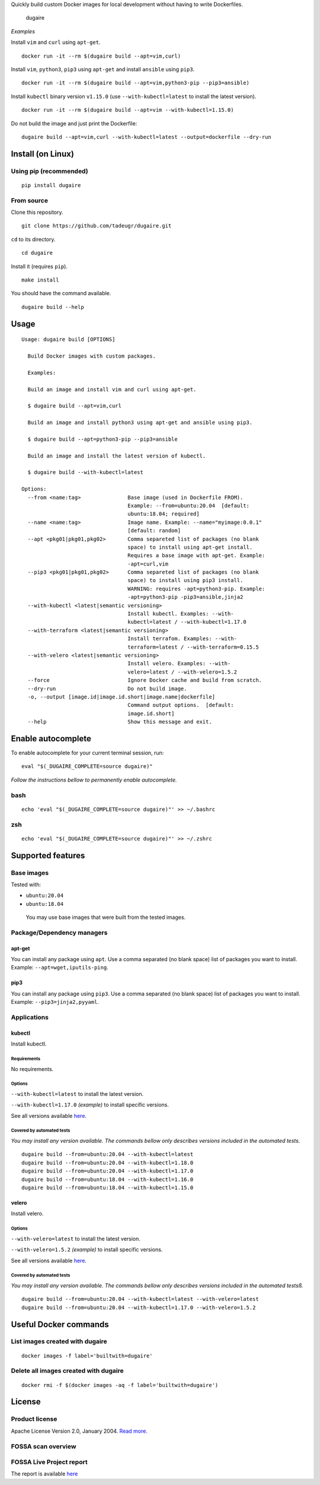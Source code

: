 .. raw:: html

   <!---
   DO NOT EDIT README.md IT IS AUTO GENARATED
   -->

Quickly build custom Docker images for local development without having
to write Dockerfiles.

.. figure:: https://github.com/tadeugr/dugaire/blob/master/docs/assets/tty.gif?raw=true
   :alt: dugaire

   dugaire

|PyPI| |Python| |Code style: black| |test| |publish| |codecov|
|Documentation Status| |FOSSA Status|

*Examples*

Install ``vim`` and ``curl`` using ``apt-get``.

::

   docker run -it --rm $(dugaire build --apt=vim,curl)

Install ``vim``, ``python3``, ``pip3`` using ``apt-get`` and install
``ansible`` using ``pip3``.

::

   docker run -it --rm $(dugaire build --apt=vim,python3-pip --pip3=ansible)

Install ``kubectl`` binary version ``v1.15.0`` (use
``--with-kubectl=latest`` to install the latest version).

::

   docker run -it --rm $(dugaire build --apt=vim --with-kubectl=1.15.0)

Do not build the image and just print the Dockerfile:

::

   dugaire build --apt=vim,curl --with-kubectl=latest --output=dockerfile --dry-run

Install (on Linux)
==================

Using pip (recommended)
-----------------------

::

   pip install dugaire

From source
-----------

Clone this repository.

::

   git clone https://github.com/tadeugr/dugaire.git

``cd`` to its directory.

::

   cd dugaire

Install it (requires ``pip``).

::

   make install

You should have the command available.

::

   dugaire build --help

Usage
=====

::

   Usage: dugaire build [OPTIONS]

     Build Docker images with custom packages.

     Examples:

     Build an image and install vim and curl using apt-get.

     $ dugaire build --apt=vim,curl

     Build an image and install python3 using apt-get and ansible using pip3.

     $ dugaire build --apt=python3-pip --pip3=ansible

     Build an image and install the latest version of kubectl.

     $ dugaire build --with-kubectl=latest

   Options:
     --from <name:tag>               Base image (used in Dockerfile FROM).
                                     Example: --from=ubuntu:20.04  [default:
                                     ubuntu:18.04; required]
     --name <name:tag>               Image name. Example: --name="myimage:0.0.1"
                                     [default: random]
     --apt <pkg01|pkg01,pkg02>       Comma separeted list of packages (no blank
                                     space) to install using apt-get install.
                                     Requires a base image with apt-get. Example:
                                     -apt=curl,vim
     --pip3 <pkg01|pkg01,pkg02>      Comma separeted list of packages (no blank
                                     space) to install using pip3 install.
                                     WARNING: requires -apt=python3-pip. Example:
                                     -apt=python3-pip -pip3=ansible,jinja2
     --with-kubectl <latest|semantic versioning>
                                     Install kubectl. Examples: --with-
                                     kubectl=latest / --with-kubectl=1.17.0
     --with-terraform <latest|semantic versioning>
                                     Install terrafom. Examples: --with-
                                     terraform=latest / --with-terraform=0.15.5
     --with-velero <latest|semantic versioning>
                                     Install velero. Examples: --with-
                                     velero=latest / --with-velero=1.5.2
     --force                         Ignore Docker cache and build from scratch.
     --dry-run                       Do not build image.
     -o, --output [image.id|image.id.short|image.name|dockerfile]
                                     Command output options.  [default:
                                     image.id.short]
     --help                          Show this message and exit.

Enable autocomplete
===================

To enable autocomplete for your current terminal session, run:

::

   eval "$(_DUGAIRE_COMPLETE=source dugaire)"

*Follow the instructions bellow to permanently enable autocomplete.*

bash
----

::

   echo 'eval "$(_DUGAIRE_COMPLETE=source dugaire)"' >> ~/.bashrc

zsh
---

::

   echo 'eval "$(_DUGAIRE_COMPLETE=source dugaire)"' >> ~/.zshrc

Supported features
==================

Base images
-----------

Tested with:

-  ``ubuntu:20.04``

-  ``ubuntu:18.04``

..

   You may use base images that were built from the tested images.

Package/Dependency managers
---------------------------

apt-get
~~~~~~~

You can install any package using ``apt``. Use a comma separated (no
blank space) list of packages you want to install. Example:
``--apt=wget,iputils-ping``.

pip3
~~~~

You can install any package using ``pip3``. Use a comma separated (no
blank space) list of packages you want to install. Example:
``--pip3=jinja2,pyyaml``.

Applications
------------

kubectl
~~~~~~~

Install kubectl.

Requirements
^^^^^^^^^^^^

No requirements.

Options
^^^^^^^

``--with-kubectl=latest`` to install the latest version.

``--with-kubectl=1.17.0`` *(example)* to install specific versions.

See all versions available
`here <https://github.com/kubernetes/kubectl/releases>`__.

Covered by automated tests
^^^^^^^^^^^^^^^^^^^^^^^^^^

*You may install any version available. The commands bellow only
describes versions included in the automated tests.*

::

   dugaire build --from=ubuntu:20.04 --with-kubectl=latest
   dugaire build --from=ubuntu:20.04 --with-kubectl=1.18.0
   dugaire build --from=ubuntu:20.04 --with-kubectl=1.17.0
   dugaire build --from=ubuntu:18.04 --with-kubectl=1.16.0
   dugaire build --from=ubuntu:18.04 --with-kubectl=1.15.0

velero
~~~~~~

Install velero.

.. _options-1:

Options
^^^^^^^

``--with-velero=latest`` to install the latest version.

``--with-velero=1.5.2`` *(example)* to install specific versions.

See all versions available
`here <https://github.com/vmware-tanzu/velero/releases>`__.

.. _covered-by-automated-tests-1:

Covered by automated tests
^^^^^^^^^^^^^^^^^^^^^^^^^^

*You may install any version available. The commands bellow only
describes versions included in the automated testsß.*

::

   dugaire build --from=ubuntu:20.04 --with-kubectl=latest --with-velero=latest
   dugaire build --from=ubuntu:20.04 --with-kubectl=1.17.0 --with-velero=1.5.2

Useful Docker commands
======================

List images created with dugaire
--------------------------------

::

   docker images -f label='builtwith=dugaire'

Delete all images created with dugaire
--------------------------------------

::

   docker rmi -f $(docker images -aq -f label='builtwith=dugaire')

License
=======

Product license
---------------

Apache License Version 2.0, January 2004. `Read
more. <https://github.com/tadeugr/dugaire/blob/master/LICENSE>`__

FOSSA scan overview
-------------------

|image1|

FOSSA Live Project report
-------------------------

The report is available
`here <https://app.fossa.com/reports/826e35e3-c1be-4f82-a260-da5b362aa83b>`__

.. |PyPI| image:: https://img.shields.io/badge/pypi-latest-blue
   :target: https://pypi.org/project/dugaire/
.. |Python| image:: https://img.shields.io/badge/python-3.7%20%7C%203.8-blue
   :target: https://pypi.org/project/dugaire/
.. |Code style: black| image:: https://img.shields.io/badge/code%20style-black-000000.svg
   :target: https://github.com/psf/black
.. |test| image:: https://github.com/tadeugr/dugaire/workflows/test/badge.svg?branch=master
   :target: https://github.com/tadeugr/dugaire/actions?query=workflow%3Atest
.. |publish| image:: https://github.com/tadeugr/dugaire/workflows/publish/badge.svg
   :target: https://github.com/tadeugr/dugaire/actions?query=workflow%3Apublish
.. |codecov| image:: https://codecov.io/gh/tadeugr/dugaire/branch/develop/graph/badge.svg?token=Q6OURIL1ZK
   :target: https://codecov.io/gh/tadeugr/dugaire
.. |Documentation Status| image:: https://readthedocs.org/projects/dugaire/badge/?version=latest
   :target: https://dugaire.readthedocs.io/en/latest/?badge=latest
.. |FOSSA Status| image:: https://app.fossa.com/api/projects/git%2Bgithub.com%2Ftadeugr%2Fdugaire.svg?type=shield
   :target: https://app.fossa.com/projects/git%2Bgithub.com%2Ftadeugr%2Fdugaire?ref=badge_shield
.. |image1| image:: https://app.fossa.com/api/projects/git%2Bgithub.com%2Ftadeugr%2Fdugaire.svg?type=large
   :target: https://app.fossa.com/projects/git%2Bgithub.com%2Ftadeugr%2Fdugaire?ref=badge_large
